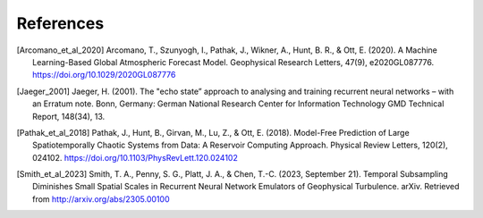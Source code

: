 References
##########

.. [Arcomano_et_al_2020] Arcomano, T., Szunyogh, I., Pathak, J., Wikner, A., Hunt, B. R., & Ott, E. (2020). A Machine Learning-Based Global Atmospheric Forecast Model. Geophysical Research Letters, 47(9), e2020GL087776. https://doi.org/10.1029/2020GL087776

.. [Jaeger_2001] Jaeger, H. (2001). The "echo state” approach to analysing and training recurrent neural networks – with an Erratum note. Bonn, Germany: German National Research Center for Information Technology GMD Technical Report, 148(34), 13.


.. [Pathak_et_al_2018] Pathak, J., Hunt, B., Girvan, M., Lu, Z., & Ott, E. (2018). Model-Free Prediction of Large Spatiotemporally Chaotic Systems from Data: A Reservoir Computing Approach. Physical Review Letters, 120(2), 024102. https://doi.org/10.1103/PhysRevLett.120.024102

.. [Smith_et_al_2023] Smith, T. A., Penny, S. G., Platt, J. A., & Chen, T.-C. (2023, September 21). Temporal Subsampling Diminishes Small Spatial Scales in Recurrent Neural Network Emulators of Geophysical Turbulence. arXiv. Retrieved from http://arxiv.org/abs/2305.00100
